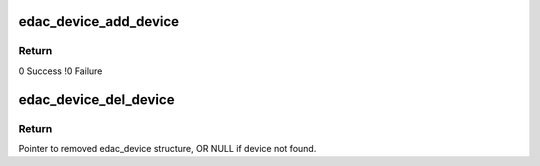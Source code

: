.. -*- coding: utf-8; mode: rst -*-
.. src-file: drivers/edac/edac_device.c

.. _`edac_device_add_device`:

edac_device_add_device
======================

.. c:function:: int edac_device_add_device(struct edac_device_ctl_info *edac_dev)

    Insert the 'edac_dev' structure into the edac_device global list and create sysfs entries associated with edac_device structure.

    :param struct edac_device_ctl_info \*edac_dev:
        *undescribed*

.. _`edac_device_add_device.return`:

Return
------

0       Success
!0      Failure

.. _`edac_device_del_device`:

edac_device_del_device
======================

.. c:function:: struct edac_device_ctl_info *edac_device_del_device(struct device *dev)

    Remove sysfs entries for specified edac_device structure and then remove edac_device structure from global list

    :param struct device \*dev:
        Pointer to 'struct device' representing edac_device
        structure to remove.

.. _`edac_device_del_device.return`:

Return
------

Pointer to removed edac_device structure,
OR NULL if device not found.

.. This file was automatic generated / don't edit.

